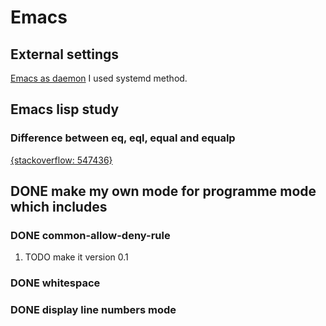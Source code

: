 #+TAGS: init_el emacslisp
* Emacs
** External settings
   [[https://www.emacswiki.org/emacs/EmacsAsDaemon][Emacs as daemon]]
   I used systemd method.


** Emacs lisp study
*** Difference between eq, eql, equal and equalp
   [[https://stackoverflow.com/questions/547436/whats-the-difference-between-eq-eql-equal-and-equalp-in-common-lisp][{stackoverflow: 547436}]]

** DONE make my own mode for programme mode which includes
*** DONE common-allow-deny-rule
**** TODO make it version 0.1
*** DONE whitespace
*** DONE display line numbers mode

